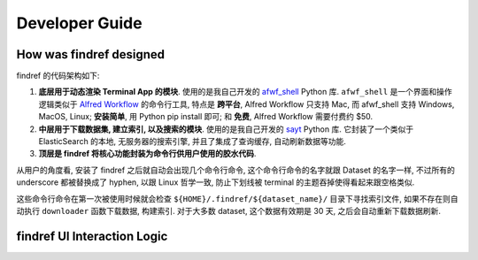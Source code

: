 Developer Guide
==============================================================================


How was findref designed
------------------------------------------------------------------------------
findref 的代码架构如下:

1. **底层用于动态渲染 Terminal App 的模块**. 使用的是我自己开发的 `afwf_shell <https://github.com/MacHu-GWU/afwf_shell-project>`_ Python 库. ``afwf_shell`` 是一个界面和操作逻辑类似于 `Alfred Workflow <https://www.alfredapp.com/workflows/>`_ 的命令行工具, 特点是 **跨平台**, Alfred Workflow 只支持 Mac, 而 afwf_shell 支持 Windows, MacOS, Linux; **安装简单**, 用 Python pip install 即可; 和 **免费**, Alfred Workflow 需要付费约 $50.
2. **中层用于下载数据集, 建立索引, 以及搜索的模块**. 使用的是我自己开发的 `sayt <https://github.com/MacHu-GWU/sayt-project>`_ Python 库. 它封装了一个类似于 ElasticSearch 的本地, 无服务器的搜索引擎, 并且了集成了查询缓存, 自动刷新数据等功能.
3. **顶层是 findref 将核心功能封装为命令行供用户使用的胶水代码**.

从用户的角度看, 安装了 findref 之后就自动会出现几个命令行命令, 这个命令行命令的名字就跟 Dataset 的名字一样, 不过所有的 underscore 都被替换成了 hyphen, 以跟 Linux 哲学一致, 防止下划线被 terminal 的主题吞掉使得看起来跟空格类似.

这些命令行命令在第一次被使用时候就会检查 ``${HOME}/.findref/${dataset_name}/`` 目录下寻找索引文件, 如果不存在则自动执行 ``downloader`` 函数下载数据, 构建索引. 对于大多数 dataset, 这个数据有效期是 30 天, 之后会自动重新下载数据刷新.

findref UI Interaction Logic
------------------------------------------------------------------------------

